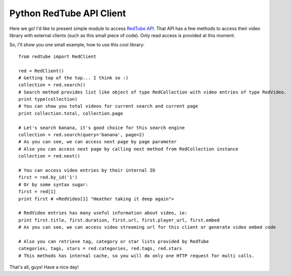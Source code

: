 Python RedTube API Client
=========================

Here we go! I'd like to present simple module to access `RedTube API <http://api.redtube.com/>`_. That API has a few
methods to access their video library with external clients (such as this small piece of code). Only read access is
provided at this moment.

So, I'll show you one small example, how to use this cool library::

    from redtube import RedClient

    red = RedClient()
    # Getting top of the top... I think so :)
    collection = red.search()
    # Search method provides list like object of type RedCollection with video entries of type RedVideo.
    print type(collection)
    # You can show you total videos for current search and current page
    print collection.total, collection.page

    # Let's search banana, it's good choice for this search engine
    collection = red.search(query='banana', page=2)
    # As you can see, we can access next page by page parameter
    # Also you can access next page by calling next method from RedCollection instance
    collection = red.next()

    # You can access video entries by their internal ID
    first = red.by_id('1')
    # Or by some syntax sugar:
    first = red[1]
    print first # <RedVideo[1] "Heather taking it deep again">

    # RedVideo entries has many useful information about video, ie:
    print first.title, first.duration, first.url, first.player_url, first.embed
    # As you can see, we can access video streaming url for this client or generate video embed code

    # Also you can retrieve tag, category or star lists provided by RedTube
    categories, tags, stars = red.categories, red.tags, red.stars
    # This methods has internal cache, so you will do only one HTTP request for multi calls.

That's all, guys! Have a nice day!
